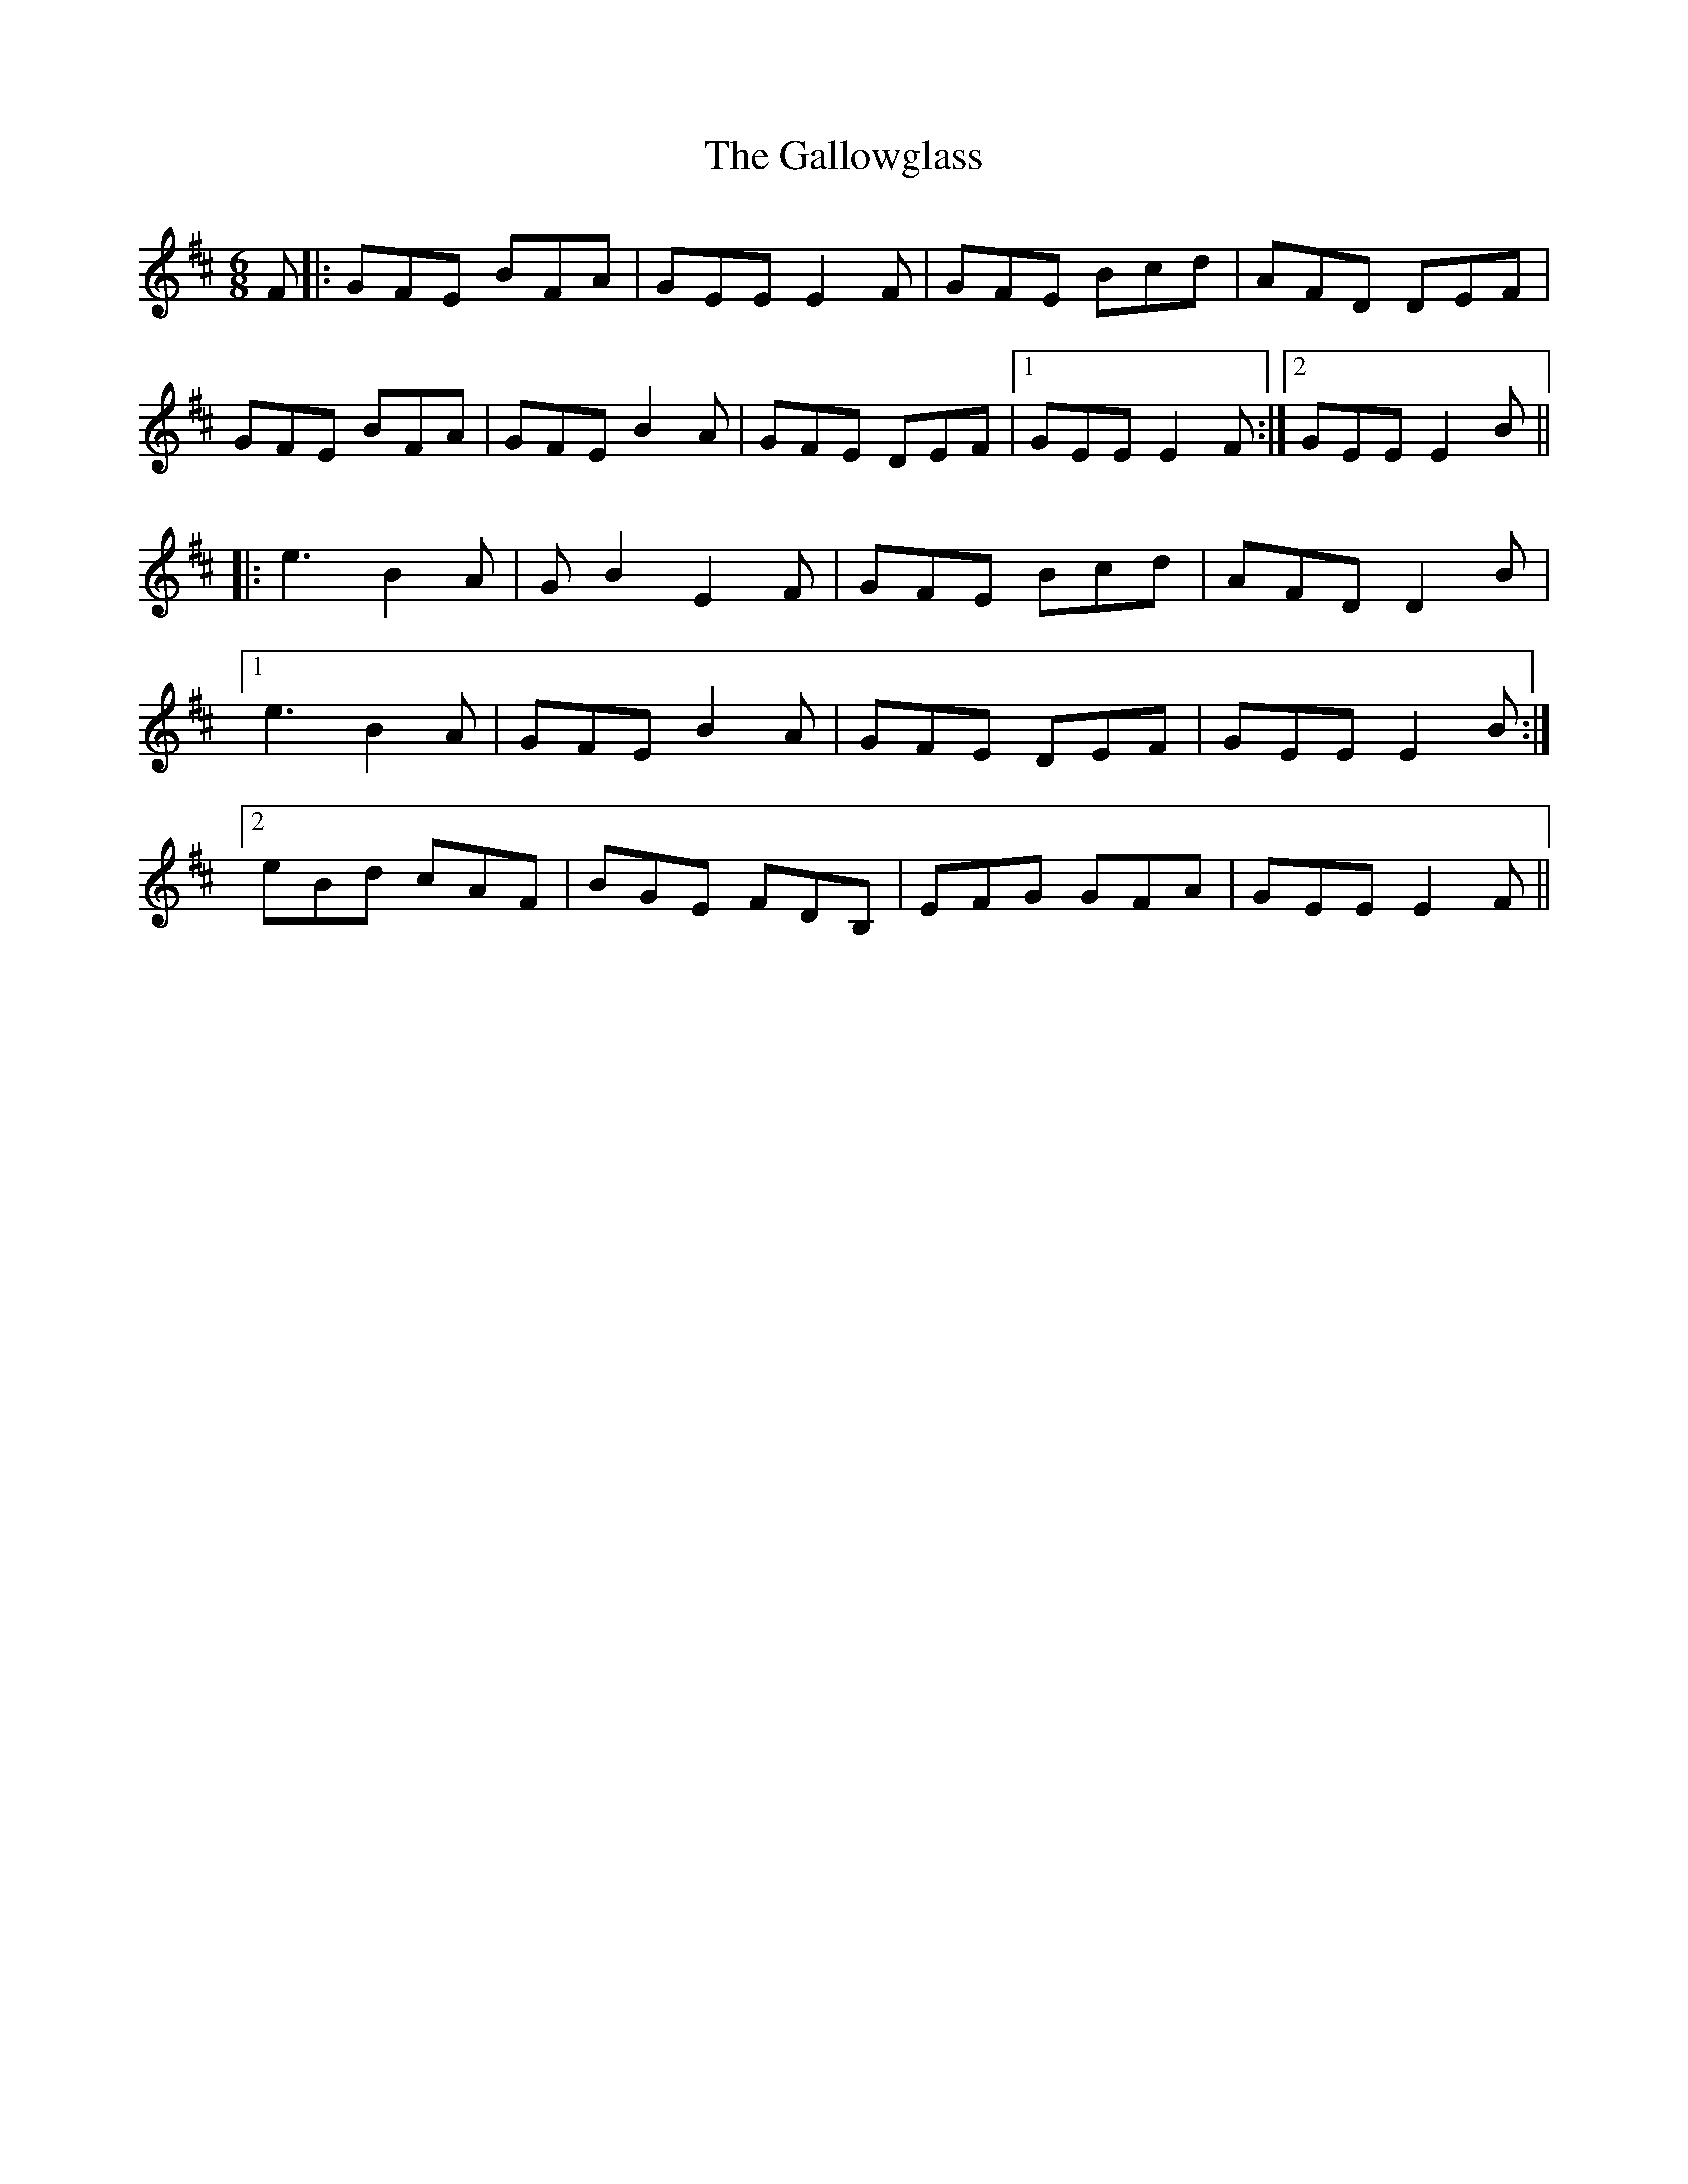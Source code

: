 X: 14349
T: Gallowglass, The
R: jig
M: 6/8
K: Edorian
F|:GFE BFA|GEE E2F|GFE Bcd|AFD DEF|
GFE BFA|GFE B2A|GFE DEF|1 GEE E2F:|2 GEE E2B||
|:e3 B2A|GB2 E2F|GFE Bcd|AFD D2B|
[1 e3 B2A|GFE B2A|GFE DEF|GEE E2B:|
[2 eBd cAF|BGE FDB,|EFG GFA|GEE E2F||

